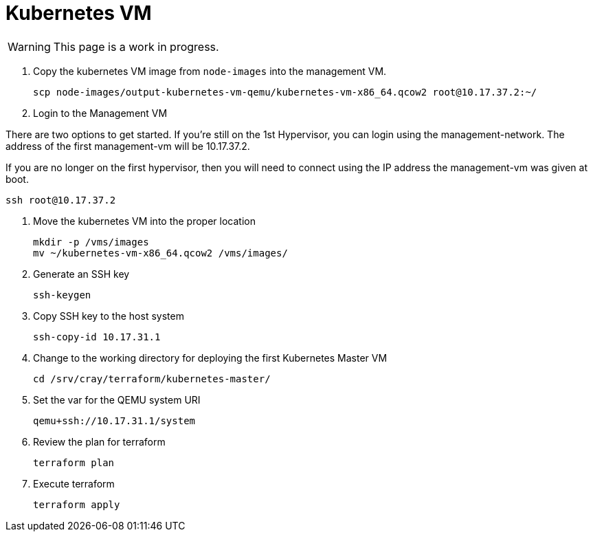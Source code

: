 = Kubernetes VM
:toc:
:toclevels: 3

WARNING: This page is a work in progress.

. Copy the kubernetes VM image from `node-images` into the management VM.
+
[source,bash]
----
scp node-images/output-kubernetes-vm-qemu/kubernetes-vm-x86_64.qcow2 root@10.17.37.2:~/
----
. Login to the Management VM

There are two options to get started. If you're still on the 1st Hypervisor, you can login using the management-network. The address of the first management-vm will be 10.17.37.2.

If you are no longer on the first hypervisor, then you will need to connect using the IP address the management-vm was given at boot.

[source,bash]
----
ssh root@10.17.37.2
----
. Move the kubernetes VM into the proper location
+
[source,bash]
----
mkdir -p /vms/images
mv ~/kubernetes-vm-x86_64.qcow2 /vms/images/
----
. Generate an SSH key
+
[source,bash]
----
ssh-keygen
----
. Copy SSH key to the host system
+
[source,bash]
----
ssh-copy-id 10.17.31.1
----
. Change to the working directory for deploying the first Kubernetes Master VM
+
[source,bash]
----
cd /srv/cray/terraform/kubernetes-master/
----
. Set the var for the QEMU system URI
+
[source,bash]
----
qemu+ssh://10.17.31.1/system
----
. Review the plan for terraform
+
[source,bash]
----
terraform plan
----
. Execute terraform
+
[source,bash]
----
terraform apply
----






